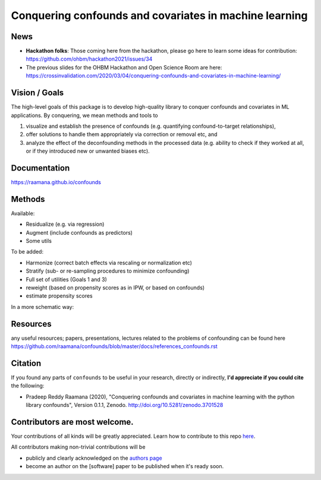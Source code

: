 

Conquering confounds and covariates in machine learning
------------------------------------------------------------

.. image:: https://github.com/raamana/confounds/blob/master/confounds_card.jpg

.. image:: https://zenodo.org/badge/197298208.svg
   :target: https://zenodo.org/badge/latestdoi/197298208

.. image:: https://img.shields.io/pypi/v/confounds.svg
        :target: https://pypi.python.org/pypi/confounds

.. image:: https://img.shields.io/travis/raamana/confounds.svg
        :target: https://travis-ci.org/raamana/confounds

News
~~~~~~~~~~~~~~~~

- **Hackathon folks**: Those coming here from the hackathon, please go here to learn some ideas for contribution: https://github.com/ohbm/hackathon2021/issues/34

- The previous slides for the OHBM Hackathon and Open Science Room are here: https://crossinvalidation.com/2020/03/04/conquering-confounds-and-covariates-in-machine-learning/

Vision / Goals
~~~~~~~~~~~~~~~

The high-level goals of this package is to develop high-quality library to conquer confounds and covariates in ML applications. By conquering, we mean methods and tools to

1. visualize and establish the presence of confounds (e.g. quantifying confound-to-target relationships),
2. offer solutions to handle them appropriately via correction or removal etc, and
3. analyze the effect of the deconfounding methods in the processed data (e.g. ability to check if they worked at all, or if they introduced new or unwanted biases etc).


Documentation
~~~~~~~~~~~~~~

https://raamana.github.io/confounds


Methods
~~~~~~~~

Available:

- Residualize (e.g. via regression)
- Augment (include confounds as predictors)
- Some utils

To be added:

- Harmonize (correct batch effects via rescaling or normalization etc)
- Stratify (sub- or re-sampling procedures to minimize confounding)
- Full set of utilities (Goals 1 and 3)
- reweight (based on propensity scores as in IPW, or based on confounds)
- estimate propensity scores

In a more schematic way:

.. image:: docs/schematic_method_impl_status.png



Resources
~~~~~~~~~
any useful resources; papers, presentations, lectures related to the problems of confounding can be found here https://github.com/raamana/confounds/blob/master/docs/references_confounds.rst



Citation
~~~~~~~~~~~~~~

If you found any parts of ``confounds`` to be useful in your research, directly or indirectly, **I'd appreciate if you could cite** the following:

- Pradeep Reddy Raamana (2020), "Conquering confounds and covariates in machine learning with the python library confounds", Version 0.1.1, Zenodo. http://doi.org/10.5281/zenodo.3701528


Contributors are most welcome.
~~~~~~~~~~~~~~~~~~~~~~~~~~~~~~~~~~~~~~~~~~

Your contributions of all kinds will be greatly appreciated. Learn how to contribute to this repo `here <CONTRIBUTING.rst>`_.

All contributors making non-trivial contributions will be

- publicly and clearly acknowledged on the `authors page <AUTHORS.rst>`_
- become an author on the [software] paper to be published when it's ready soon.

